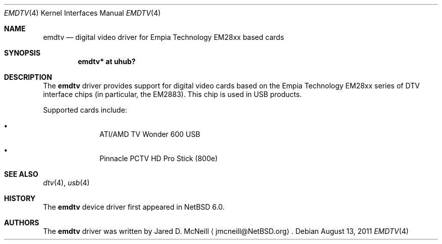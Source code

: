 .\" $NetBSD: emdtv.4,v 1.2 2011/08/14 15:21:01 wiz Exp $
.\"
.\" Copyright (c) 2011 The NetBSD Foundation, Inc.
.\" All rights reserved.
.\"
.\" This code is derived from software contributed to The NetBSD Foundation
.\" by Thomas Klausner.
.\"
.\" Redistribution and use in source and binary forms, with or without
.\" modification, are permitted provided that the following conditions
.\" are met:
.\" 1. Redistributions of source code must retain the above copyright
.\"    notice, this list of conditions and the following disclaimer.
.\" 2. Redistributions in binary form must reproduce the above copyright
.\"    notice, this list of conditions and the following disclaimer in the
.\"    documentation and/or other materials provided with the distribution.
.\"
.\" THIS SOFTWARE IS PROVIDED BY THE NETBSD FOUNDATION, INC. AND CONTRIBUTORS
.\" ``AS IS'' AND ANY EXPRESS OR IMPLIED WARRANTIES, INCLUDING, BUT NOT LIMITED
.\" TO, THE IMPLIED WARRANTIES OF MERCHANTABILITY AND FITNESS FOR A PARTICULAR
.\" PURPOSE ARE DISCLAIMED.  IN NO EVENT SHALL THE FOUNDATION OR CONTRIBUTORS
.\" BE LIABLE FOR ANY DIRECT, INDIRECT, INCIDENTAL, SPECIAL, EXEMPLARY, OR
.\" CONSEQUENTIAL DAMAGES (INCLUDING, BUT NOT LIMITED TO, PROCUREMENT OF
.\" SUBSTITUTE GOODS OR SERVICES; LOSS OF USE, DATA, OR PROFITS; OR BUSINESS
.\" INTERRUPTION) HOWEVER CAUSED AND ON ANY THEORY OF LIABILITY, WHETHER IN
.\" CONTRACT, STRICT LIABILITY, OR TORT (INCLUDING NEGLIGENCE OR OTHERWISE)
.\" ARISING IN ANY WAY OUT OF THE USE OF THIS SOFTWARE, EVEN IF ADVISED OF THE
.\" POSSIBILITY OF SUCH DAMAGE.
.\"
.Dd August 13, 2011
.Dt EMDTV 4
.Os
.Sh NAME
.Nm emdtv
.Nd digital video driver for Empia Technology EM28xx based cards
.Sh SYNOPSIS
.Cd "emdtv* at uhub?"
.Sh DESCRIPTION
The
.Nm
driver provides support for digital video cards based on the
Empia Technology EM28xx series of DTV interface chips (in particular,
the EM2883).
This chip is used in USB products.
.Pp
Supported cards include:
.Bl -bullet -offset indent
.It
ATI/AMD TV Wonder 600 USB
.\".It
.\"Empia Hybrid XS ATSC
.It
Pinnacle PCTV HD Pro Stick (800e)
.El
.Sh SEE ALSO
.Xr dtv 4 ,
.Xr usb 4
.Sh HISTORY
The
.Nm
device driver first appeared in
.Nx 6.0 .
.Sh AUTHORS
.An -nosplit
The
.Nm
driver was written by
.An Jared D. McNeill
.Aq jmcneill@NetBSD.org .
